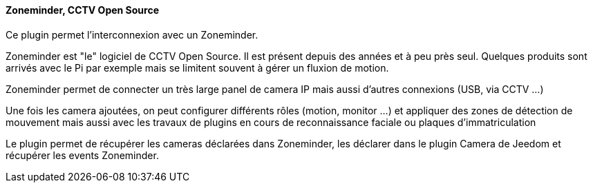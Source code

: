 ==== Zoneminder, CCTV Open Source

Ce plugin permet l'interconnexion avec un Zoneminder.

Zoneminder est "le" logiciel de CCTV Open Source. Il est présent depuis des années et à peu près seul. Quelques produits sont arrivés avec le Pi par exemple mais se limitent souvent à gérer un fluxion de motion.

Zoneminder permet de connecter un très large panel de camera IP mais aussi d'autres connexions (USB, via CCTV ...)

Une fois les camera ajoutées, on peut configurer différents rôles (motion, monitor ...) et appliquer des zones de détection de mouvement mais aussi avec les travaux de plugins en cours de reconnaissance faciale ou plaques d'immatriculation

Le plugin permet de récupérer les cameras déclarées dans Zoneminder, les déclarer dans le plugin Camera de Jeedom et récupérer les events Zoneminder.
